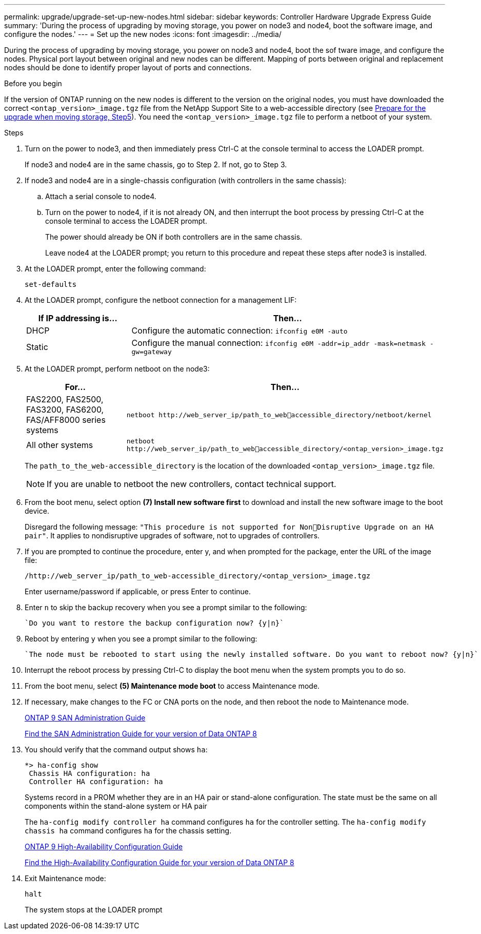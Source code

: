---
permalink: upgrade/upgrade-set-up-new-nodes.html
sidebar: sidebar
keywords: Controller Hardware Upgrade Express Guide
summary: 'During the process of upgrading by moving storage, you power on node3 and node4, boot the
software image, and configure the nodes.'
---
= Set up the new nodes
:icons: font
:imagesdir: ../media/

[.lead]
During the process of upgrading by moving storage, you power on node3 and node4, boot the sof tware image, and configure the nodes. Physical port layout between original and new nodes can be different. Mapping of ports between original and replacement nodes should be done to identify proper layout of ports and connections.

.Before you begin

If the version of ONTAP running on the new nodes is different to the version on the original nodes, you must have downloaded the correct `<ontap_version>_image.tgz` file from the NetApp Support Site to a web-accessible directory (see link:upgrade-prepare-when-moving-storage.html[Prepare for the upgrade when moving storage, Step5]). You need the `<ontap_version>_image.tgz` file to perform a netboot of your system.

.Steps
. Turn on the power to node3, and then immediately press Ctrl-C at the console terminal to access the LOADER prompt.
+
If node3 and node4 are in the same chassis, go to Step 2. If not, go to Step 3.
. If node3 and node4 are in a single-chassis configuration (with controllers in the same chassis):
.. Attach a serial console to node4.
.. Turn on the power to node4, if it is not already ON, and then interrupt the boot process by pressing Ctrl-C at the console terminal to access the LOADER prompt.
+
The power should already be ON if both controllers are in the same chassis.
+
Leave node4 at the LOADER prompt; you return to this procedure and repeat these steps
after node3 is installed.
. At the LOADER prompt, enter the following command:
+
`set-defaults`
. At the LOADER prompt, configure the netboot connection for a management LIF:
+
[cols=2*,options="header",cols="25,75"]
|===
|If IP addressing is...
|Then...
|DHCP
|Configure the automatic connection:
`ifconfig e0M -auto`
|Static
|Configure the manual connection:
`ifconfig e0M -addr=ip_addr -mask=netmask -gw=gateway`
|===
. At the LOADER prompt, perform netboot on the node3:
+
[cols=2*,options="header",cols="25,75"]
|===
|For...
|Then...
|FAS2200, FAS2500, FAS3200, FAS6200, FAS/AFF8000 series systems
|`netboot \http://web_server_ip/path_to_webaccessible_directory/netboot/kernel`
|All other systems
|`netboot \http://web_server_ip/path_to_webaccessible_directory/<ontap_version>_image.tgz`
|===
+
The `path_to_the_web-accessible_directory` is the location of the downloaded
`<ontap_version>_image.tgz` file.
+
NOTE: If you are unable to netboot the new controllers, contact technical support.

. From the boot menu, select option *(7) Install new software first* to download and install the new software image to the boot device.
+
Disregard the following message: `"This procedure is not supported for NonDisruptive Upgrade on an HA pair"`. It applies to nondisruptive upgrades of software, not to upgrades of controllers.
. If you are prompted to continue the procedure, enter y, and when prompted for the package, enter the URL of the image file:
+
`/http://web_server_ip/path_to_web-accessible_directory/<ontap_version>_image.tgz`
+
Enter username/password if applicable, or press Enter to continue.
. Enter `n` to skip the backup recovery when you see a prompt similar to the following:
+
----
`Do you want to restore the backup configuration now? {y|n}`
----
. Reboot by entering `y` when you see a prompt similar to the following:
+
----
`The node must be rebooted to start using the newly installed software. Do you want to reboot now? {y|n}`
----
. Interrupt the reboot process by pressing Ctrl-C to display the boot menu when the system prompts you to do so.
. From the boot menu, select *(5) Maintenance mode boot* to access Maintenance mode.
. If necessary, make changes to the FC or CNA ports on the node, and then reboot the node to Maintenance mode.
+
http://docs.netapp.com/ontap-9/topic/com.netapp.doc.dot-cm-sanag/home.html[ONTAP 9 SAN Administration Guide]
+
https://mysupport.netapp.com/documentation/productlibrary/index.html?productID=30092[Find the SAN Administration Guide for your version of Data ONTAP 8]
. You should verify that the command output shows `ha`:
+
----
*> ha-config show
 Chassis HA configuration: ha
 Controller HA configuration: ha
----
+
Systems record in a PROM whether they are in an HA pair or stand-alone configuration. The state must be the same on all components within the stand-alone system or HA pair
+
The `ha-config modify controller ha` command configures `ha` for the controller setting. The `ha-config modify chassis ha` command configures `ha` for the chassis setting.
+
http://docs.netapp.com/ontap-9/topic/com.netapp.doc.dot-cm-hacg/home.html[ONTAP 9 High-Availability Configuration Guide]
+
https://mysupport.netapp.com/documentation/productlibrary/index.html?productID=30092[Find the High-Availability Configuration Guide for your version of Data ONTAP 8]
. Exit Maintenance mode:
+
`halt`
+
The system stops at the LOADER prompt

